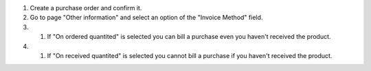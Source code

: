 #. Create a purchase order and confirm it.
#. Go to page "Other information" and select an option of the "Invoice Method" field.
#. #. If "On ordered quantited" is selected you can bill a purchase even you haven't received the product.
#. #. If "On received quantited" is selected you cannot bill a purchase if you haven't received the product.
